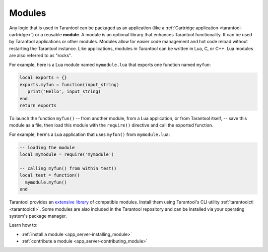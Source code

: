 ..  _concepts-modules:

Modules
=======

Any logic that is used in Tarantool can be packaged as an application
(like a :ref:`Cartridge application <tarantool-cartridge>`) or a reusable **module**. 
A module is an optional library that enhances Tarantool functionality.
It can be used by Tarantool applications or other modules.
Modules allow for easier code management and hot code reload without restarting the Tarantool instance.
Like applications, modules in Tarantool can be written in Lua,
C, or C++. Lua modules are also referred to as "rocks".

For example, here is a Lua module named ``mymodule.lua`` that exports
one function named ``myfun``:

.. code-block:: lua

   local exports = {}
   exports.myfun = function(input_string)
      print('Hello', input_string)
   end
   return exports

To launch the function ``myfun()`` -- from another module, from a Lua application,
or from Tarantool itself, -- save this module as a file, then load
this module with the ``require()`` directive and call the exported function.

For example, here's a Lua application that uses ``myfun()`` from
``mymodule.lua``:

.. code-block:: lua

   -- loading the module
   local mymodule = require('mymodule')

   -- calling myfun() from within test()
   local test = function()
     mymodule.myfun()
   end

Tarantool provides an `extensive library <https://www.tarantool.io/en/download/rocks>`_ of compatible modules.
Install them using Tarantool's CLI utility :ref:`tarantoolctl <tarantoolctl>`.
Some modules are also included in the Tarantool repository and can be installed
via your operating system's package manager.

Learn how to:

*   :ref:`install a module <app_server-installing_module>`
*   :ref:`contribute a module <app_server-contributing_module>`
